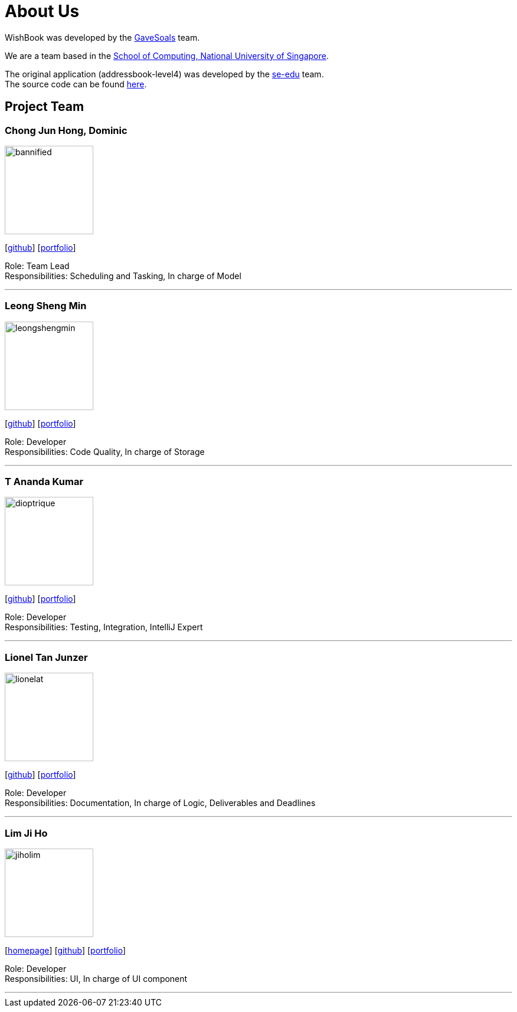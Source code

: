 = About Us
:site-section: AboutUs
:relfileprefix: team/
:imagesDir: images
:stylesDir: stylesheets

WishBook was developed by the https://github.com/orgs/CS2103-AY1819S1-T16-1/teams/developers[GaveSoals] team. +

We are a team based in the http://www.comp.nus.edu.sg[School of Computing, National University of Singapore].

The original application (addressbook-level4) was developed by the https://se-edu.github.io/docs/Team.html[se-edu] team. +
The source code can be found https://github.com/nus-cs2103-AY1819S1/addressbook-level4[here].

== Project Team

=== Chong Jun Hong, Dominic
image::bannified.png[width="150", align="left"]
{empty} [https://github.com/bannified[github]] [<<bannified#, portfolio>>]

Role: Team Lead +
Responsibilities: Scheduling and Tasking, In charge of Model

'''

=== Leong Sheng Min
image::leongshengmin.png[width="150", align="left"]
{empty}[http://github.com/leongshengmin[github]] [<<leongshengmin#, portfolio>>]

Role: Developer +
Responsibilities: Code Quality, In charge of Storage

'''

=== T Ananda Kumar
image::dioptrique.png[width="150", align="left"]
{empty}[http://github.com/dioptrique[github]] [<<dioptrique#, portfolio>>]

Role: Developer +
Responsibilities: Testing, Integration, IntelliJ Expert

'''

=== Lionel Tan Junzer
image::lionelat.png[width="150", align="left"]
{empty}[http://github.com/lionelat[github]] [<<lionelat#, portfolio>>]

Role: Developer +
Responsibilities: Documentation, In charge of Logic, Deliverables and Deadlines

'''

=== Lim Ji Ho
image::jiholim.png[width="150", align="left"]
{empty}[https://mobbin.design/[homepage]] [http://github.com/jiholim[github]] [<<jiholim_ppp#, portfolio>>]

Role: Developer +
Responsibilities: UI, In charge of UI component

'''
